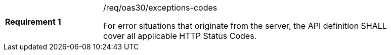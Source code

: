 [[req_oas30_exceptions-codes]]
[width="90%",cols="2,6a"]
|===
|*Requirement {counter:req-id}* |/req/oas30/exceptions-codes +

For error situations that originate from the server, the API definition
SHALL cover all applicable HTTP Status Codes.
|===
